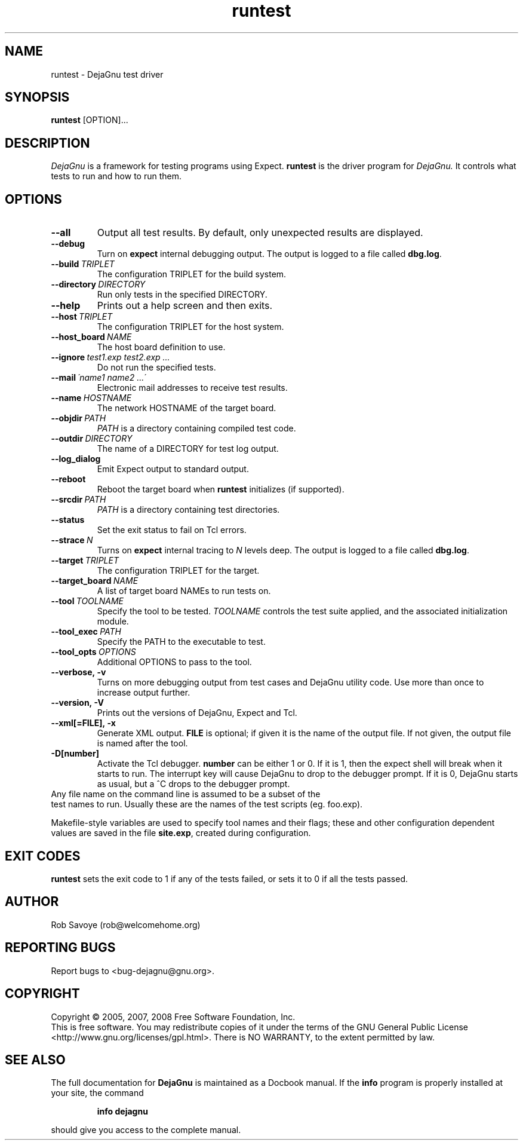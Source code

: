.TH runtest 1 "2008-02-25"
.SH NAME
runtest \- DejaGnu test driver
.SH SYNOPSIS
.B runtest
[OPTION]...
.SH DESCRIPTION
.I DejaGnu
is a framework for testing programs using Expect.
.B runtest
is the driver program for
.I DejaGnu.
It controls what tests to run and how to run them.
.SH OPTIONS
.TP
.B --all
Output all test results. By default, only unexpected results are
displayed.
.TP
.B --debug
Turn on
.B expect
internal debugging output. The output is logged to a file called
\fBdbg.log\fR.
.TP
.BI --build \ TRIPLET
The configuration TRIPLET for the build system.
.TP
.BI --directory \ DIRECTORY
Run only tests in the specified DIRECTORY.
.TP
.B --help
Prints out a help screen and then exits.
.TP
.BI --host \ TRIPLET
The configuration TRIPLET for the host system.
.TP
.BI --host_board \ NAME
The host board definition to use.
.TP
.BI --ignore \ test1.exp\ test2.exp\ ...
Do not run the specified tests.
.TP
.BI --mail \ \'name1\ name2\ ...\'
Electronic mail addresses to receive test results.
.TP
.BI --name \ HOSTNAME
The network HOSTNAME of the target board.
.TP
.BI --objdir \ PATH
\fIPATH\fR is a directory containing compiled test code.
.TP
.BI --outdir \ DIRECTORY
The name of a DIRECTORY for test log output.
.TP
.B --log_dialog
Emit Expect output to standard output.
.TP
.B --reboot
Reboot the target board when \fBruntest\fR initializes
(if supported).
.TP
.BI --srcdir \ PATH
\fIPATH\fR is a directory containing test directories.
.TP
.BI --status
Set the exit status to fail on Tcl errors.
.TP
.BI --strace \ N
Turns on
.B expect
internal tracing to \fIN\fR levels deep. The output is logged to a
file called \fBdbg.log\fR.
.TP
.BI --target \ TRIPLET
The configuration TRIPLET for the target.
.TP
.BI --target_board \ NAME
A list of target board NAMEs to run tests on.
.TP
.BI --tool \ TOOLNAME
Specify the tool to be tested.  \fITOOLNAME\fR controls the test suite
applied, and the associated initialization module.
.TP
.BI --tool_exec \ PATH
Specify the PATH to the executable to test.
.TP
.BI --tool_opts \ OPTIONS
Additional OPTIONS to pass to the tool.
.TP
.B --verbose,\ -v
Turns on more debugging output from test cases and DejaGnu utility code.
Use more than once to increase output further.
.TP
.B --version,\ -V
Prints out the versions of DejaGnu, Expect and Tcl.
.TP
.B --xml[=FILE],\ -x
Generate XML output.  \fBFILE\fR is optional; if given it is the name of
the output file.  If not given, the output file is named after the tool.
.TP
.B -D[number]
Activate the Tcl debugger.  \fBnumber\fR can be either 1 or 0. If it
is 1, then the expect shell will break when it starts to run. The
interrupt key will cause DejaGnu to drop to the debugger prompt. If it
is 0, DejaGnu starts as usual, but a ^C drops to the debugger prompt.
.TP 0
Any file name on the command line is assumed to be a subset of the
test names to run.  Usually these are the names of the test scripts
(eg. foo.exp).

Makefile-style variables are used to specify tool names and their
flags; these and other configuration dependent values are saved in the
file \fBsite.exp\fR, created during configuration.
.SH EXIT CODES
.B runtest
sets the exit code to 1 if any of the tests failed, or
sets it to 0 if all the tests passed.
.SH AUTHOR
Rob Savoye (rob@welcomehome.org)
.SH "REPORTING BUGS"
Report bugs to <bug\-dejagnu@gnu.org>.
.SH COPYRIGHT
Copyright \(co 2005, 2007, 2008 Free Software Foundation, Inc.
.br
This is free software.  You may redistribute copies of it under the terms of
the GNU General Public License <http://www.gnu.org/licenses/gpl.html>.
There is NO WARRANTY, to the extent permitted by law.
.SH "SEE ALSO"
The full documentation for
.B DejaGnu
is maintained as a Docbook manual.  If the
.B info
program is properly installed at your site, the command
.IP
.B info dejagnu
.PP
should give you access to the complete manual.
